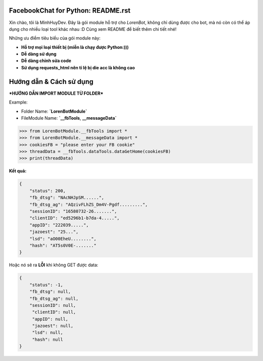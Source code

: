 FacebookChat for Python: README.rst
=======================================

.. image:: https://i.ibb.co/gDkp3GP/facebook-chat-messenger-for-python-611ae2e22a45e-375x210.png

.. image:: https://travis-ci.com/psf/requests-html.svg?branch=master
    :target: https://travis-ci.com/psf/requests-html

Xin chào, tôi là MinhHuyDev. Đây là gói module hỗ trợ cho `LorenBot`, không chỉ dùng được cho
bot, mà nó còn có thể áp dụng cho nhiều loại tool khác nhau :D Cùng xem README để biết thêm chi tiết nhé!

Những ưu điểm tiêu biểu của gói module này:

- **Hỗ trợ mọi loại thiết bị (miễn là chạy được Python:)))**
- **Dễ dàng sử dụng**
- **Dễ dàng chỉnh sửa code**
- **Sử dụng requests_html nên tỉ lệ bị die acc là không cao**

.. Other nice features include:

    - Markdown export of pages and elements.


Hướng dẫn & Cách sử dụng
================

***HƯỚNG DẪN IMPORT MODULE TỪ FOLDER***


Example: 


- Folder Name: **`LorenBotModule`**
- FileModule Name: **`__fbTools**, **__messageData`**

.. code-block:: python

    >>> from LorenBotModule.__fbTools import *
    >>> from LorenBotModule.__messageData import *
    >>> cookiesFB = "please enter your FB cookie"
    >>> threadData = __fbTools.dataTools.dataGetHome(cookiesFB)
    >>> print(threadData)
    
 
**Kết quả:**

.. code-block:: json

    {
        "status": 200,
        "fb_dtsg": "NAcNHJpSM......", 
        "fb_dtsg_ag": "AQzivFLhZS_Dm4V-Pgdf.........", 
        "sessionID": "16580732-26.......", 
        "clientID": "ed5296b1-b7da-4.....", 
        "appID": "222039.....", 
        "jazoest": "25...", 
        "lsd": "aO00EheU........",
        "hash": "AT5s0V0E-......."
    }


Hoặc nó sẽ ra **LỖI** khi không GET được data:

.. code-block:: json

    {
        "status": -1,
        "fb_dtsg": null,
        "fb_dtsg_ag": null,
        "sessionID": null,
         "clientID": null,
         "appID": null,
         "jazoest": null,
         "lsd": null,
         "hash": null
    }
    

